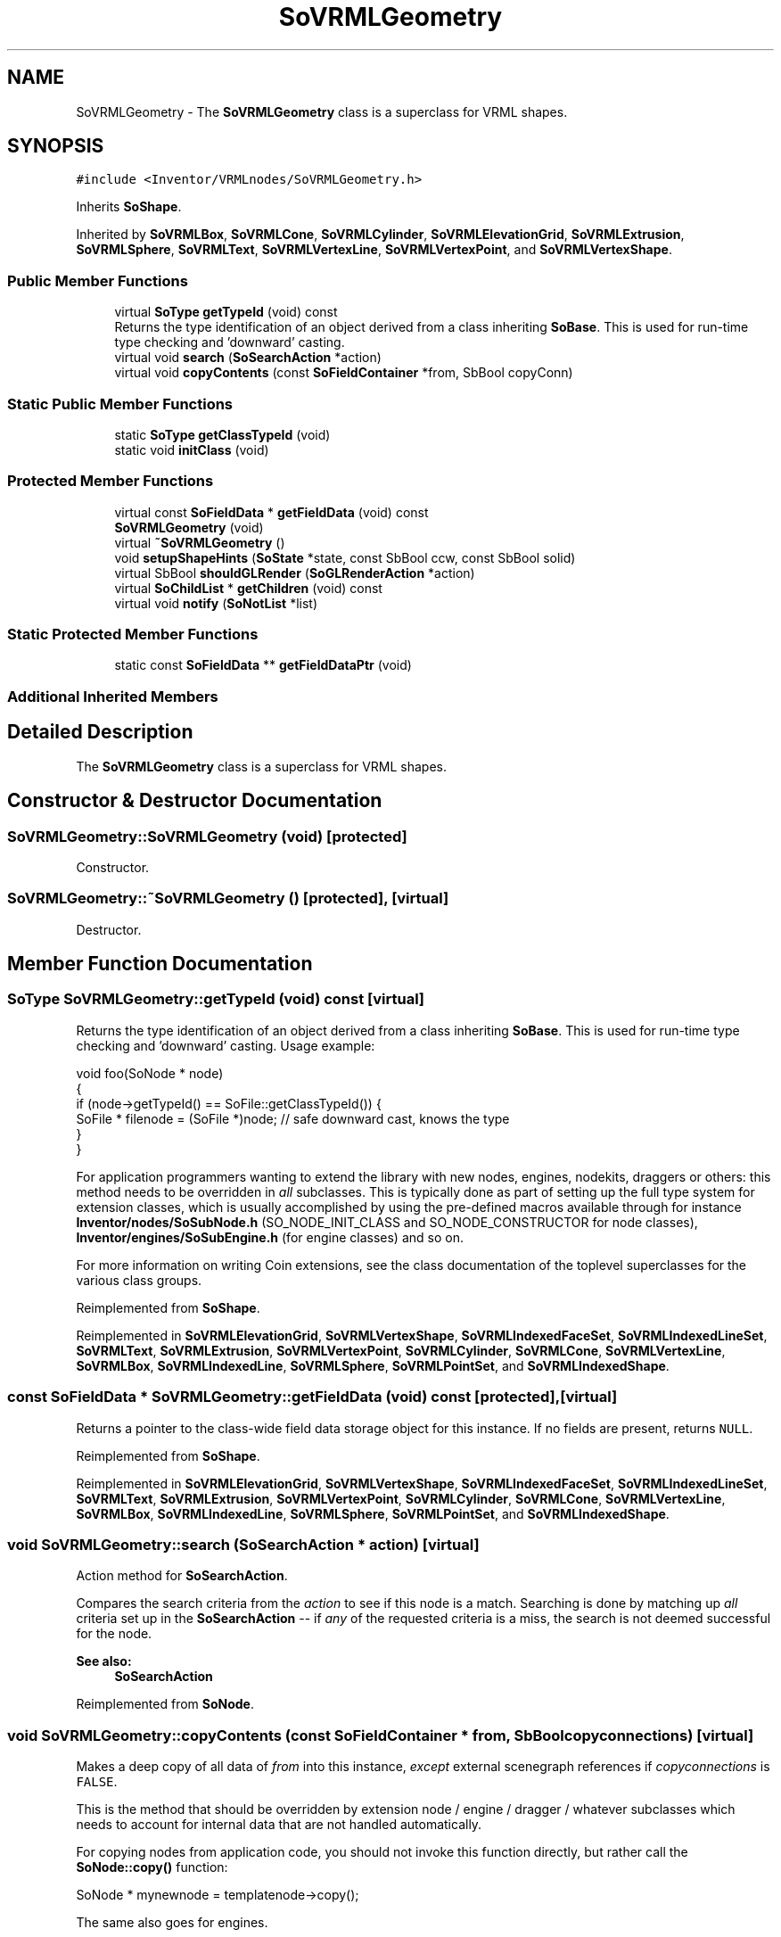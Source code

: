 .TH "SoVRMLGeometry" 3 "Sun May 28 2017" "Version 4.0.0a" "Coin" \" -*- nroff -*-
.ad l
.nh
.SH NAME
SoVRMLGeometry \- The \fBSoVRMLGeometry\fP class is a superclass for VRML shapes\&.  

.SH SYNOPSIS
.br
.PP
.PP
\fC#include <Inventor/VRMLnodes/SoVRMLGeometry\&.h>\fP
.PP
Inherits \fBSoShape\fP\&.
.PP
Inherited by \fBSoVRMLBox\fP, \fBSoVRMLCone\fP, \fBSoVRMLCylinder\fP, \fBSoVRMLElevationGrid\fP, \fBSoVRMLExtrusion\fP, \fBSoVRMLSphere\fP, \fBSoVRMLText\fP, \fBSoVRMLVertexLine\fP, \fBSoVRMLVertexPoint\fP, and \fBSoVRMLVertexShape\fP\&.
.SS "Public Member Functions"

.in +1c
.ti -1c
.RI "virtual \fBSoType\fP \fBgetTypeId\fP (void) const"
.br
.RI "Returns the type identification of an object derived from a class inheriting \fBSoBase\fP\&. This is used for run-time type checking and 'downward' casting\&. "
.ti -1c
.RI "virtual void \fBsearch\fP (\fBSoSearchAction\fP *action)"
.br
.ti -1c
.RI "virtual void \fBcopyContents\fP (const \fBSoFieldContainer\fP *from, SbBool copyConn)"
.br
.in -1c
.SS "Static Public Member Functions"

.in +1c
.ti -1c
.RI "static \fBSoType\fP \fBgetClassTypeId\fP (void)"
.br
.ti -1c
.RI "static void \fBinitClass\fP (void)"
.br
.in -1c
.SS "Protected Member Functions"

.in +1c
.ti -1c
.RI "virtual const \fBSoFieldData\fP * \fBgetFieldData\fP (void) const"
.br
.ti -1c
.RI "\fBSoVRMLGeometry\fP (void)"
.br
.ti -1c
.RI "virtual \fB~SoVRMLGeometry\fP ()"
.br
.ti -1c
.RI "void \fBsetupShapeHints\fP (\fBSoState\fP *state, const SbBool ccw, const SbBool solid)"
.br
.ti -1c
.RI "virtual SbBool \fBshouldGLRender\fP (\fBSoGLRenderAction\fP *action)"
.br
.ti -1c
.RI "virtual \fBSoChildList\fP * \fBgetChildren\fP (void) const"
.br
.ti -1c
.RI "virtual void \fBnotify\fP (\fBSoNotList\fP *list)"
.br
.in -1c
.SS "Static Protected Member Functions"

.in +1c
.ti -1c
.RI "static const \fBSoFieldData\fP ** \fBgetFieldDataPtr\fP (void)"
.br
.in -1c
.SS "Additional Inherited Members"
.SH "Detailed Description"
.PP 
The \fBSoVRMLGeometry\fP class is a superclass for VRML shapes\&. 
.SH "Constructor & Destructor Documentation"
.PP 
.SS "SoVRMLGeometry::SoVRMLGeometry (void)\fC [protected]\fP"
Constructor\&. 
.SS "SoVRMLGeometry::~SoVRMLGeometry ()\fC [protected]\fP, \fC [virtual]\fP"
Destructor\&. 
.SH "Member Function Documentation"
.PP 
.SS "\fBSoType\fP SoVRMLGeometry::getTypeId (void) const\fC [virtual]\fP"

.PP
Returns the type identification of an object derived from a class inheriting \fBSoBase\fP\&. This is used for run-time type checking and 'downward' casting\&. Usage example:
.PP
.PP
.nf
void foo(SoNode * node)
{
  if (node->getTypeId() == SoFile::getClassTypeId()) {
    SoFile * filenode = (SoFile *)node;  // safe downward cast, knows the type
  }
}
.fi
.PP
.PP
For application programmers wanting to extend the library with new nodes, engines, nodekits, draggers or others: this method needs to be overridden in \fIall\fP subclasses\&. This is typically done as part of setting up the full type system for extension classes, which is usually accomplished by using the pre-defined macros available through for instance \fBInventor/nodes/SoSubNode\&.h\fP (SO_NODE_INIT_CLASS and SO_NODE_CONSTRUCTOR for node classes), \fBInventor/engines/SoSubEngine\&.h\fP (for engine classes) and so on\&.
.PP
For more information on writing Coin extensions, see the class documentation of the toplevel superclasses for the various class groups\&. 
.PP
Reimplemented from \fBSoShape\fP\&.
.PP
Reimplemented in \fBSoVRMLElevationGrid\fP, \fBSoVRMLVertexShape\fP, \fBSoVRMLIndexedFaceSet\fP, \fBSoVRMLIndexedLineSet\fP, \fBSoVRMLText\fP, \fBSoVRMLExtrusion\fP, \fBSoVRMLVertexPoint\fP, \fBSoVRMLCylinder\fP, \fBSoVRMLCone\fP, \fBSoVRMLVertexLine\fP, \fBSoVRMLBox\fP, \fBSoVRMLIndexedLine\fP, \fBSoVRMLSphere\fP, \fBSoVRMLPointSet\fP, and \fBSoVRMLIndexedShape\fP\&.
.SS "const \fBSoFieldData\fP * SoVRMLGeometry::getFieldData (void) const\fC [protected]\fP, \fC [virtual]\fP"
Returns a pointer to the class-wide field data storage object for this instance\&. If no fields are present, returns \fCNULL\fP\&. 
.PP
Reimplemented from \fBSoShape\fP\&.
.PP
Reimplemented in \fBSoVRMLElevationGrid\fP, \fBSoVRMLVertexShape\fP, \fBSoVRMLIndexedFaceSet\fP, \fBSoVRMLIndexedLineSet\fP, \fBSoVRMLText\fP, \fBSoVRMLExtrusion\fP, \fBSoVRMLVertexPoint\fP, \fBSoVRMLCylinder\fP, \fBSoVRMLCone\fP, \fBSoVRMLVertexLine\fP, \fBSoVRMLBox\fP, \fBSoVRMLIndexedLine\fP, \fBSoVRMLSphere\fP, \fBSoVRMLPointSet\fP, and \fBSoVRMLIndexedShape\fP\&.
.SS "void SoVRMLGeometry::search (\fBSoSearchAction\fP * action)\fC [virtual]\fP"
Action method for \fBSoSearchAction\fP\&.
.PP
Compares the search criteria from the \fIaction\fP to see if this node is a match\&. Searching is done by matching up \fIall\fP criteria set up in the \fBSoSearchAction\fP -- if \fIany\fP of the requested criteria is a miss, the search is not deemed successful for the node\&.
.PP
\fBSee also:\fP
.RS 4
\fBSoSearchAction\fP 
.RE
.PP

.PP
Reimplemented from \fBSoNode\fP\&.
.SS "void SoVRMLGeometry::copyContents (const \fBSoFieldContainer\fP * from, SbBool copyconnections)\fC [virtual]\fP"
Makes a deep copy of all data of \fIfrom\fP into this instance, \fIexcept\fP external scenegraph references if \fIcopyconnections\fP is \fCFALSE\fP\&.
.PP
This is the method that should be overridden by extension node / engine / dragger / whatever subclasses which needs to account for internal data that are not handled automatically\&.
.PP
For copying nodes from application code, you should not invoke this function directly, but rather call the \fBSoNode::copy()\fP function:
.PP
.PP
.nf
SoNode * mynewnode = templatenode->copy();
.fi
.PP
.PP
The same also goes for engines\&.
.PP
Make sure that when you override the \fBcopyContents()\fP method in your extension class that you also make it call upwards to it's parent superclass in the inheritance hierarchy, as \fBcopyContents()\fP in for instance \fBSoNode\fP and \fBSoFieldContainer\fP does important work\&. It should go something like this:
.PP
.PP
.nf
void
MyCoinExtensionNode::copyContents(const SoFieldContainer * from,
                                  SbBool copyconnections)
{
  // let parent superclasses do their thing (copy fields, copy
  // instance name, etc etc)
  SoNode::copyContents(from, copyconnections);

  // [\&.\&.then copy internal data\&.\&.]
}
.fi
.PP
 
.PP
Reimplemented from \fBSoNode\fP\&.
.SS "void SoVRMLGeometry::setupShapeHints (\fBSoState\fP * state, const SbBool ccw, const SbBool solid)\fC [protected]\fP"
Convenience method that updates the shape hints element\&. 
.SS "SbBool SoVRMLGeometry::shouldGLRender (\fBSoGLRenderAction\fP * action)\fC [protected]\fP, \fC [virtual]\fP"
\fIThis API member is considered internal to the library, as it is not likely to be of interest to the application programmer\&.\fP 
.PP
Reimplemented from \fBSoShape\fP\&.
.PP
Reimplemented in \fBSoVRMLVertexShape\fP, \fBSoVRMLVertexPoint\fP, and \fBSoVRMLVertexLine\fP\&.
.SS "\fBSoChildList\fP * SoVRMLGeometry::getChildren (void) const\fC [protected]\fP, \fC [virtual]\fP"
Returns list of children for this node\&. 
.PP
Reimplemented from \fBSoNode\fP\&.
.PP
Reimplemented in \fBSoVRMLText\fP\&.
.SS "void SoVRMLGeometry::notify (\fBSoNotList\fP * l)\fC [protected]\fP, \fC [virtual]\fP"
Notifies all auditors for this instance when changes are made\&. 
.PP
Reimplemented from \fBSoShape\fP\&.
.PP
Reimplemented in \fBSoVRMLVertexShape\fP, \fBSoVRMLElevationGrid\fP, \fBSoVRMLExtrusion\fP, \fBSoVRMLText\fP, \fBSoVRMLIndexedLine\fP, \fBSoVRMLIndexedLineSet\fP, \fBSoVRMLVertexPoint\fP, \fBSoVRMLVertexLine\fP, and \fBSoVRMLIndexedShape\fP\&.

.SH "Author"
.PP 
Generated automatically by Doxygen for Coin from the source code\&.
